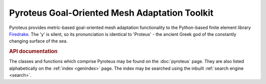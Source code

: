 .. title:: Pyroteus Goal-Oriented Mesh Adaptation Toolkit

.. only:: html

    Pyroteus source code is hosted on  `Github
    <https://github.com/jwallwork23/pyroteus/>`__.

Pyroteus Goal-Oriented Mesh Adaptation Toolkit
==============================================

Pyroteus provides metric-based goal-oriented mesh adaptation
functionality to the Python-based finite element library
`Firedrake <http://www.firedrakeproject.org/>`__. The 'y' is
silent, so its pronunciation is identical to 'Proteus' - the
ancient Greek god of the constantly changing surface of the
sea.

.. rubric:: API documentation

The classes and functions which comprise Pyroteus may be found on the
:doc:`pyroteus` page. They are also listed alphabetically on the
:ref:`index <genindex>` page. The index may be searched using the
inbuilt :ref:`search engine <search>`.
